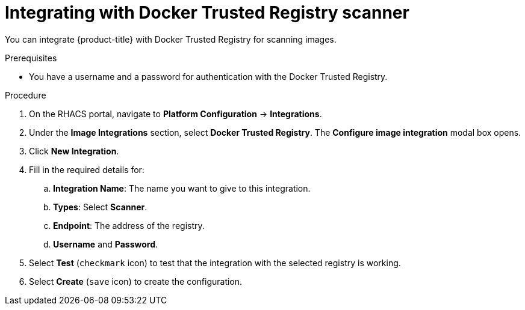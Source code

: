 // Module included in the following assemblies:
//
// * integration/integrate-with-image-vulnerability-scanners.adoc
:_module-type: PROCEDURE
[id="integrate-with-docker-trusted-registry-scanner_{context}"]
= Integrating with Docker Trusted Registry scanner

You can integrate {product-title} with Docker Trusted Registry for scanning images.

.Prerequisites
* You have a username and a password for authentication with the Docker Trusted Registry.

.Procedure
. On the RHACS portal, navigate to *Platform Configuration* -> *Integrations*.
. Under the *Image Integrations* section, select *Docker Trusted Registry*.
The *Configure image integration* modal box opens.
. Click *New Integration*.
. Fill in the required details for:
.. *Integration Name*: The name you want to give to this integration.
.. *Types*: Select *Scanner*.
.. *Endpoint*: The address of the registry.
.. *Username* and *Password*.
. Select *Test* (`checkmark` icon) to test that the integration with the selected registry is working.
. Select *Create* (`save` icon) to create the configuration.
